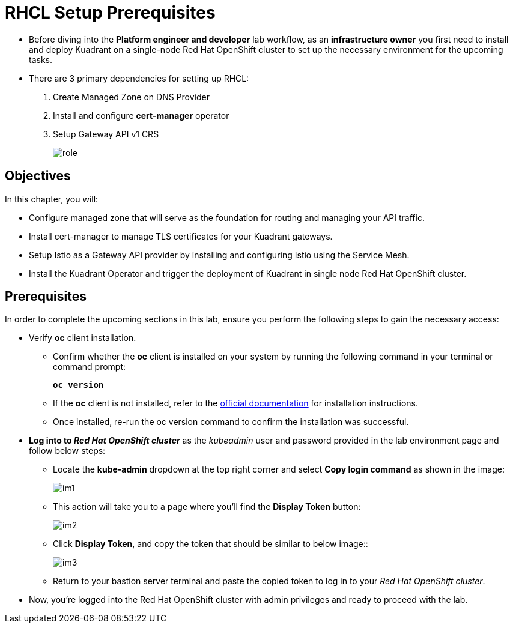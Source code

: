 = RHCL Setup Prerequisites

* Before diving into the **Platform engineer and developer** lab workflow, as an **infrastructure owner** you first need to install and deploy Kuadrant on a single-node Red Hat OpenShift cluster to set up the necessary environment for the upcoming tasks.

* There are 3 primary dependencies for setting up RHCL:
. Create Managed Zone on DNS Provider
. Install and configure **cert-manager** operator
. Setup Gateway API v1 CRS
+
image::role.png[align="center"]

== Objectives

In this chapter, you will:

* Configure managed zone that will serve as the foundation for routing and managing your API traffic.
* Install cert-manager to manage TLS certificates for your Kuadrant gateways.
* Setup Istio as a Gateway API provider by installing and configuring Istio using the Service Mesh.
* Install the Kuadrant Operator and trigger the deployment of Kuadrant in single node Red Hat OpenShift cluster.

== Prerequisites

In order to complete the upcoming sections in this lab, ensure you perform the following steps to gain the necessary access:

* Verify **oc** client installation.
** Confirm whether the **oc** client is installed on your system by running the following command in your terminal or command prompt:
+
====
[source,subs="verbatim,quotes",bash]
----
**oc version**
----
====

** If the **oc** client is not installed, refer to the https://docs.okd.io/4.10/cli_reference/openshift_cli/getting-started-cli.html[official documentation] for installation instructions.

** Once installed, re-run the oc version command to confirm the installation was successful.

* **Log into to _Red Hat OpenShift cluster_** as the __kubeadmin__ user and password provided in the lab environment page and follow below steps:
** Locate the **kube-admin** dropdown at the top right corner and select **Copy login command** as shown in the image:
+
image::im1.png[align="center"]

** This action will take you to a page where you'll find the **Display Token** button:
+
image::im2.png[align="center"]

** Click **Display Token**, and copy the token that should be similar to below image::
+
image::im3.png[align="center"]

** Return to your bastion server terminal and paste the copied token to log in to your _Red Hat OpenShift cluster_.

* Now, you're logged into the Red Hat OpenShift cluster with admin privileges and ready to proceed with the lab.